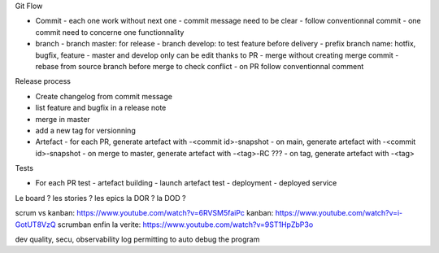 Git Flow

- Commit
  - each one work without next one
  - commit message need to be clear
  - follow conventionnal commit
  - one commit need to concerne one functionnality
- branch
  - branch master: for release
  - branch develop: to test feature before delivery
  - prefix branch name: hotfix, bugfix, feature
  - master and develop only can be edit thanks to PR
  - merge without creating merge commit
  - rebase from source branch before merge to check conflict
  - on PR follow conventionnal comment

Release process

- Create changelog from commit message
- list feature and bugfix in a release note
- merge in master
- add a new tag for versionning
- Artefact
  - for each PR, generate artefact with -<commit id>-snapshot
  - on main, generate artefact with -<commit id>-snapshot
  - on merge to master, generate artefact with -<tag>-RC ???
  - on tag, generate artefact with -<tag>

Tests

- For each PR test
  - artefact building
  - launch artefact test
  - deployment
  - deployed service

Le board ?
les stories ?
les epics
la DOR ? la DOD ?

scrum vs kanban: https://www.youtube.com/watch?v=6RVSM5faiPc
kanban: https://www.youtube.com/watch?v=i-GotUT8VzQ
scrumban enfin la verite: https://www.youtube.com/watch?v=9ST1HpZbP3o

dev
quality, secu, observability
log permitting to auto debug the program

